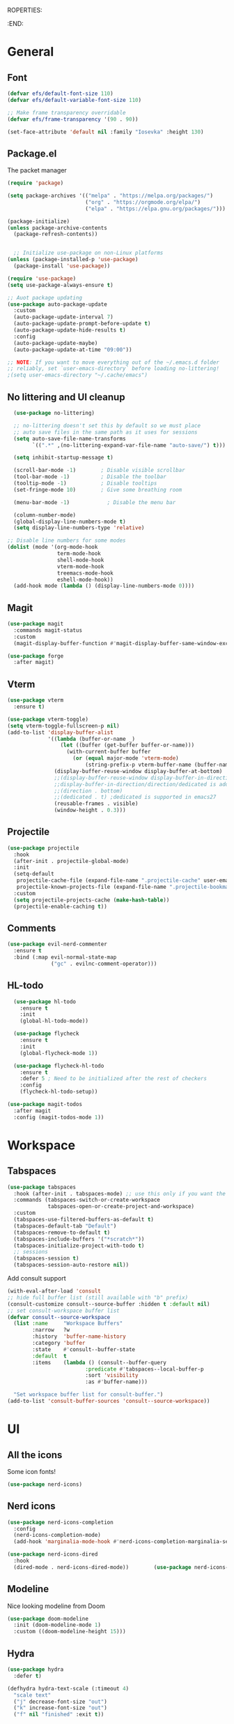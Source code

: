 ROPERTIES:
#+PROPERTY: header-args:emacs-lisp :tangle Init.el
#+STARTUP: overview
:END:

* General
** Font
#+begin_src emacs-lisp
  (defvar efs/default-font-size 110)
  (defvar efs/default-variable-font-size 110)

  ;; Make frame transparency overridable
  (defvar efs/frame-transparency '(90 . 90))

  (set-face-attribute 'default nil :family "Iosevka" :height 130)
#+end_src

** Package.el

The packet manager

#+begin_src emacs-lisp
  (require 'package)

  (setq package-archives '(("melpa" . "https://melpa.org/packages/")
                           ("org" . "https://orgmode.org/elpa/")
                           ("elpa" . "https://elpa.gnu.org/packages/")))

  (package-initialize)
  (unless package-archive-contents
    (package-refresh-contents))


    ;; Initialize use-package on non-Linux platforms
  (unless (package-installed-p 'use-package)
    (package-install 'use-package))

  (require 'use-package)
  (setq use-package-always-ensure t)

  ;; Auot package updating
  (use-package auto-package-update
    :custom
    (auto-package-update-interval 7)
    (auto-package-update-prompt-before-update t)
    (auto-package-update-hide-results t)
    :config
    (auto-package-update-maybe)
    (auto-package-update-at-time "09:00"))

  ;; NOTE: If you want to move everything out of the ~/.emacs.d folder
  ;; reliably, set `user-emacs-directory` before loading no-littering!
  ;(setq user-emacs-directory "~/.cache/emacs")
#+end_src

** No littering and UI cleanup

#+begin_src emacs-lisp
    (use-package no-littering)

    ;; no-littering doesn't set this by default so we must place
    ;; auto save files in the same path as it uses for sessions
    (setq auto-save-file-name-transforms
          `((".*" ,(no-littering-expand-var-file-name "auto-save/") t)))

    (setq inhibit-startup-message t)

    (scroll-bar-mode -1)        ; Disable visible scrollbar
    (tool-bar-mode -1)          ; Disable the toolbar
    (tooltip-mode -1)           ; Disable tooltips
    (set-fringe-mode 10)        ; Give some breathing room

    (menu-bar-mode -1)            ; Disable the menu bar

    (column-number-mode)
    (global-display-line-numbers-mode t)
    (setq display-line-numbers-type 'relative)

  ;; Disable line numbers for some modes
  (dolist (mode '(org-mode-hook
                  term-mode-hook
                  shell-mode-hook
                  vterm-mode-hook
                  treemacs-mode-hook
                  eshell-mode-hook))
    (add-hook mode (lambda () (display-line-numbers-mode 0))))

#+end_src

** Magit
#+begin_src emacs-lisp
  (use-package magit
    :commands magit-status
    :custom
    (magit-display-buffer-function #'magit-display-buffer-same-window-except-diff-v1))

  (use-package forge
    :after magit)
#+end_src

** Vterm
#+begin_src emacs-lisp
  (use-package vterm
    :ensure t)

  (use-package vterm-toggle)
  (setq vterm-toggle-fullscreen-p nil)
  (add-to-list 'display-buffer-alist
               '((lambda (buffer-or-name _)
                   (let ((buffer (get-buffer buffer-or-name)))
                     (with-current-buffer buffer
                       (or (equal major-mode 'vterm-mode)
                           (string-prefix-p vterm-buffer-name (buffer-name buffer))))))
                 (display-buffer-reuse-window display-buffer-at-bottom)
                 ;;(display-buffer-reuse-window display-buffer-in-direction)
                 ;;display-buffer-in-direction/direction/dedicated is added in emacs27
                 ;;(direction . bottom)
                 ;;(dedicated . t) ;dedicated is supported in emacs27
                 (reusable-frames . visible)
                 (window-height . 0.3)))
#+end_src

** Projectile

#+begin_src emacs-lisp
(use-package projectile
  :hook
  (after-init . projectile-global-mode)
  :init
  (setq-default
   projectile-cache-file (expand-file-name ".projectile-cache" user-emacs-directory)
   projectile-known-projects-file (expand-file-name ".projectile-bookmarks" user-emacs-directory))
  :custom
  (setq projectile-projects-cache (make-hash-table))
  (projectile-enable-caching t))
#+end_src
** Comments 
#+begin_src emacs-lisp
  (use-package evil-nerd-commenter
    :ensure t
    :bind (:map evil-normal-state-map
                ("gc" . evilnc-comment-operator)))

#+end_src
** HL-todo
#+begin_src emacs-lisp
  (use-package hl-todo
    :ensure t
    :init
    (global-hl-todo-mode))

  (use-package flycheck
    :ensure t
    :init
    (global-flycheck-mode 1))

  (use-package flycheck-hl-todo
    :ensure t
    :defer 5 ; Need to be initialized after the rest of checkers
    :config
    (flycheck-hl-todo-setup))

(use-package magit-todos
  :after magit
  :config (magit-todos-mode 1))
  #+end_src
* Workspace
** Tabspaces
#+begin_src emacs-lisp
  (use-package tabspaces
    :hook (after-init . tabspaces-mode) ;; use this only if you want the minor-mode loaded at startup. 
    :commands (tabspaces-switch-or-create-workspace
               tabspaces-open-or-create-project-and-workspace)
    :custom
    (tabspaces-use-filtered-buffers-as-default t)
    (tabspaces-default-tab "Default")
    (tabspaces-remove-to-default t)
    (tabspaces-include-buffers '("*scratch*"))
    (tabspaces-initialize-project-with-todo t)
    ;; sessions
    (tabspaces-session t)
    (tabspaces-session-auto-restore nil))
  #+end_src

 Add consult support
#+begin_src emacs-lisp
(with-eval-after-load 'consult
;; hide full buffer list (still available with "b" prefix)
(consult-customize consult--source-buffer :hidden t :default nil)
;; set consult-workspace buffer list
(defvar consult--source-workspace
  (list :name     "Workspace Buffers"
        :narrow   ?w
        :history  'buffer-name-history
        :category 'buffer
        :state    #'consult--buffer-state
        :default  t
        :items    (lambda () (consult--buffer-query
                         :predicate #'tabspaces--local-buffer-p
                         :sort 'visibility
                         :as #'buffer-name)))

  "Set workspace buffer list for consult-buffer.")
(add-to-list 'consult-buffer-sources 'consult--source-workspace))
#+end_src

* UI
** All the icons

Some icon fonts!
#+begin_src emacs-lisp
  (use-package nerd-icons)
#+end_src

** Nerd icons
#+begin_src emacs-lisp
  (use-package nerd-icons-completion
    :config
    (nerd-icons-completion-mode)
    (add-hook 'marginalia-mode-hook #'nerd-icons-completion-marginalia-setup))

  (use-package nerd-icons-dired
    :hook
    (dired-mode . nerd-icons-dired-mode))        (use-package nerd-icons-corfu)

    #+end_src
** Modeline
Nice looking modeline from Doom
#+begin_src emacs-lisp
(use-package doom-modeline
  :init (doom-modeline-mode 1)
  :custom ((doom-modeline-height 15)))
#+end_src

** Hydra
#+begin_src emacs-lisp
  (use-package hydra
    :defer t)

  (defhydra hydra-text-scale (:timeout 4)
    "scale text"
    ("j" decrease-font-size "out")
    ("k" increase-font-size "out")
    ("f" nil "finished" :exit t))

#+end_src
** Theme
#+begin_src emacs-lisp
  (use-package doom-themes)
   (load-theme 'doom-everforest t)

#+end_src
** Treesitter
#+begin_src emacs-lisp

  (require 'treesit)
  (setq treesit-extra-load-path (list  (expand-file-name "tree-sitter-module/dist/" user-emacs-directory)))

  (use-package treesit-auto
    :config
    (global-treesit-auto-mode))
#+end_src
** Symbol highlightning
#+begin_src emacs-lisp
  (use-package highlight-symbol
    :ensure t
    :init
    (setq highlight-symbol-idle-delay 0)
    (add-hook 'prog-mode-hook 'highlight-symbol-mode))
#+end_src
** Treemacs
#+begin_src emacs-lisp
  (use-package treemacs)
  (treemacs-resize-icons 15)
#+end_src
** Zen mode
#+begin_src emacs-lisp
(use-package writeroom-mode)
#+end_src
** Fancy narrow
#+begin_src emacs-lisp
  (use-package fancy-narrow)
#+end_src
** Beacon/Pulse cursor
#+begin_src emacs-lisp
  (use-package beacon
  :init
  (beacon-mode 1))
#+end_src
* Keys and Maps
** General
packet for handling leader key
#+begin_src emacs-lisp
  (use-package general
    :after evil
    :config
    (general-create-definer global/leader-key
      :keymaps '(normal insert visual emacs)
      :prefix "SPC"
      :global-prefix "M-SPC")
    (general-create-definer normal/goto
      :keymaps '(normal)
      :prefix "g"))
#+end_src

** EVIL

Let's turn on the VIM modal editing!

#+begin_src emacs-lisp
  (use-package evil
    :init
    (setq evil-want-integration t)
    (setq evil-want-keybinding nil)
    (setq evil-want-C-u-scroll t)
    (setq evil-want-C-i-jump nil)
    :config
    (evil-mode 1)
    (define-key evil-insert-state-map (kbd "C-g") 'evil-normal-state)
    (define-key evil-insert-state-map (kbd "C-h") 'evil-delete-backward-char-and-join)

    ;; Use visual line motions even outside of visual-line-mode buffers
    ;; (evil-global-set-key 'motion "j" 'evil-next-visual-line)
    ;; (evil-global-set-key 'motion "k" 'evil-previous-visual-line)

    (evil-set-initial-state 'messages-buffer-mode 'normal)
    (evil-set-initial-state 'dashboard-mode 'normal))

  (use-package evil-collection
    :after evil
    :config
    (evil-collection-init))


#+end_src

Enable undo
#+begin_src emacs-lisp
(evil-set-undo-system 'undo-redo)
#+end_src

Make underscore part of word
#+begin_src emacs-lisp
(modify-syntax-entry ?_ "w")
#+end_src

Make score part of word for elisp
#+begin_src emacs-lisp
(with-eval-after-load 'evil
    (defalias #'forward-evil-word #'forward-evil-symbol)
    ;; make evil-search-word look for symbol rather than word boundaries
    (setq-default evil-symbol-word-search t))
#+end_src

Snipe
#+begin_src emacs-lisp
  (use-package evil-snipe)
  (evil-snipe-mode 1)
  (evil-snipe-override-mode 1)
  (setq evil-snipe-scope 'whole-visible)
#+end_src

Surround
#+begin_src emacs-lisp
(use-package evil-surround
  :ensure t
  :config
  (global-evil-surround-mode 1))
  #+end_src

 Evil mode everywhere!
#+begin_src emacs-lisp
(setq evil-want-integration t) ;; This is optional since it's already set to t by default.
(setq evil-want-keybinding nil)
(require 'evil)
(when (require 'evil-collection nil t)
  (evil-collection-init))
#+end_src

Evil for Org mode
#+begin_src emacs-lisp
(use-package evil-org)
#+end_src

** Which-key
#+begin_src emacs-lisp
      (use-package which-key
        :defer 0
        :diminish which-key-mode
        :config
        (which-key-mode)
        (setq which-key-idle-delay 0.1)
        (which-key-setup-side-window-bottom))

  (setq which-key-popup-type 'side-window)
  (setq which-key-min-display-lines 5)
#+end_src

** Webkit navigation
#+begin_src emacs-lisp
(use-package xwwp
  :load-path "~/.config/emacs/xwwp"
  :bind (:map xwidget-webkit-mode-map
              ("v" . xwwp-follow-link)
              ("t" . xwwp-ace-toggle)))
#+end_src

** Evil-goggles / Highlighting 
#+begin_src emacs-lisp
  (use-package evil-goggles
    :ensure t
    :config
    (setq evil-goggles-duration 0.1) 
    (evil-goggles-mode))
#+end_src
* Completion/vertico
** Vertico

The completion manager
#+begin_src emacs-lisp
(use-package vertico
  :bind (:map vertico-map
         ("C-j" . vertico-next)
         ("C-k" . vertico-previous)
         ("C-f" . vertico-exit)
         :map minibuffer-local-map
         ("M-h" . dw/minibuffer-backward-kill))
  :custom
  (vertico-cycle t)
  :custom-face
  (vertico-current ((t (:background "#3a3f5a"))))
  :init
  (vertico-mode))
#+end_src
** Corfu
In buffer completion!
#+begin_src emacs-lisp
(use-package corfu
  :after vertico
  :bind (:map corfu-map
	      ("C-j" . corfu-next)
	      ("C-k" . corfu-previous)
	      ("C-f" . corfu-insert))
  :custom
  (corfu-cycle t)
  (corfu-auto t)                 ;; Enable auto completion
  :init
  (global-corfu-mode))

#+end_src
** Orderless
Fuzzy completion!
#+begin_src emacs-lisp
  (use-package orderless
      :init
      (setq completion-styles '(orderless)
            completion-category-defaults nil
            completion-category-overrides '((file (styles . (partial-completion))))))

(defun dw/get-project-root ()
  (when (fboundp 'projectile-project-root)
    (projectile-project-root)))
#+end_src
** Consult
Seach and navigation!
#+begin_src emacs-lisp
  (use-package consult
    :demand t
    :bind (("C-s" . consult-line)
           ("C-M-l" . consult-imenu)
           ("C-M-j" . persp-switch-to-buffer*)
           :map minibuffer-local-map
           ("C-r" . consult-history))
    :config
    (setq consult-async-min-input 0)
    :custom
    (consult-project-root-function #'dw/get-project-root)
    (completion-in-region-function #'consult-completion-in-region))

  (setq xref-show-xrefs-function #'consult-xref
        xref-show-definitions-function #'consult-xref)
  (setq consult-async-input-threshold 0)
  (use-package consult-dir)
  (use-package consult-org-roam)
  (use-package consult-projectile)
#+end_src
** Marginalia
More info when describing!
#+begin_src emacs-lisp
(use-package marginalia
  :after vertico
  :custom
  (marginalia-annotators '(marginalia-annotators-heavy marginalia-annotators-light nil))
  :init
  (marginalia-mode))
#+end_src
** Embark
Minibuffer actions
#+begin_src emacs-lisp
(use-package embark-consult)
(use-package embark
  :bind (("C-S-a" . embark-act)
         :map minibuffer-local-map
         ("C-d" . embark-act))
  :init

  ;; Show Embark actions via which-key
  (setq embark-action-indicator
        (lambda (map)
          (which-key--show-keymap "Embark" map nil nil 'no-paging)
          #'which-key--hide-popup-ignore-command)
        embark-become-indicator embark-action-indicator))
#+end_src

* Languages
** Repl
#+begin_src emacs-lisp
(use-package quickrun)
#+end_src
** Rust
#+begin_src emacs-lisp
  (use-package rust-mode)
#+end_src

* Lsp
* Dump Jump
#+begin_src emacs-lisp
    ;; (use-package dumb-jump)
    ;; (add-hook 'xref-backend-functions #'dumb-jump-xref-activate)
    ;; (setq xref-show-definitions-function #'xref-show-definitions-completing-read)

  (use-package dumb-jump
    :ensure t
    :demand t
    :custom
    (xref-show-definitions-function #'consult-xref)
    (setq dumb-jump-force-searcher 'rg)
    :init
    (setq dumb-jump-force-searcher 'rg)
    :config
    (add-hook 'xref-backend-functions #'dumb-jump-xref-activate))




    (defhydra dumb-jump-hydra (:color blue :columns 3)
      "Dumb Jump"
      ("j" dumb-jump-go "Go")
      ("o" dumb-jump-go-other-window "Other window")
      ("e" dumb-jump-go-prefer-external "Go external")
      ("x" dumb-jump-go-prefer-external-other-window "Go external other window")
      ("i" dumb-jump-go-prompt "Prompt")
      ("l" dumb-jump-quick-look "Quick look")
      ("b" dumb-jump-back "Back"))

#+end_src
*Lsp-mode
#+begin_src emacs-lisp
(use-package lsp-mode
  :commands (lsp lsp-deferred)
  :hook (lsp-mode . efs/lsp-mode-setup)
  :init
  (setq lsp-keymap-prefix "C-c l"))
#+end_src
*Lsp-UI
#+begin_src emacs-lisp
(use-package lsp-ui
  :hook (lsp-mode . lsp-ui-mode)
  :custom
  (lsp-ui-doc-position 'bottom))
#+end_src

* Org
** Define font setup function
#+begin_src emacs-lisp
(defun efs/org-font-setup ()
  ;; Replace list hyphen with dot
  (font-lock-add-keywords 'org-mode
                          '(("^ *\\([-]\\) "
                             (0 (prog1 () (compose-region (match-beginning 1) (match-end 1) "•"))))))

  ;; Set faces for heading levels
  (dolist (face '((org-level-1 . 1.2)
                  (org-level-2 . 1.1)
                  (org-level-3 . 1.05)
                  (org-level-4 . 1.0)
                  (org-level-5 . 1.1)
                  (org-level-6 . 1.1)
                  (org-level-7 . 1.1)
                  (org-level-8 . 1.1)))
    (set-face-attribute (car face) nil  :weight 'regular :height (cdr face)))

  ;; Ensure that anything that should be fixed-pitch in Org files appears that way
   (set-face-attribute 'org-block nil    :foreground nil :inherit 'fixed-pitch)
   (set-face-attribute 'org-table nil    :inherit 'fixed-pitch)
   (set-face-attribute 'org-formula nil  :inherit 'fixed-pitch)
   (set-face-attribute 'org-code nil     :inherit '(shadow fixed-pitch))
   (set-face-attribute 'org-table nil    :inherit '(shadow fixed-pitch))
   (set-face-attribute 'org-verbatim nil :inherit '(shadow fixed-pitch))
   (set-face-attribute 'org-special-keyword nil :inherit '(font-lock-comment-face fixed-pitch))
   (set-face-attribute 'org-meta-line nil :inherit '(font-lock-comment-face fixed-pitch))
   (set-face-attribute 'org-checkbox nil  :inherit 'fixed-pitch)
   (set-face-attribute 'line-number nil :inherit 'fixed-pitch)
   (set-face-attribute 'line-number-current-line nil :inherit 'fixed-pitch))
#+end_src
** Define org mode setup function
#+begin_src emacs-lisp
(defun efs/org-mode-setup ()
  (org-indent-mode)
  (variable-pitch-mode 1)
  (visual-line-mode 1))
#+end_src
** Org-mode
#+begin_src emacs-lisp
(use-package org
  :pin org
  :commands (org-capture org-agenda)
  :hook (org-mode . efs/org-mode-setup)
  :config
  (setq org-ellipsis " ▾")

  (setq org-agenda-start-with-log-mode t)
  (setq org-log-done 'time)
  (setq org-log-into-drawer t)

  (setq org-agenda-files
        '("~/Projects/Code/emacs-from-scratch/OrgFiles/Tasks.org"
          "~/Projects/Code/emacs-from-scratch/OrgFiles/Habits.org"
          "~/Projects/Code/emacs-from-scratch/OrgFiles/Birthdays.org"))

  (require 'org-habit)
  (add-to-list 'org-modules 'org-habit)
  (setq org-habit-graph-column 60)

  (setq org-todo-keywords
    '((sequence "TODO(t)" "NEXT(n)" "|" "DONE(d!)")
      (sequence "BACKLOG(b)" "PLAN(p)" "READY(r)" "ACTIVE(a)" "REVIEW(v)" "WAIT(w@/!)" "HOLD(h)" "|" "COMPLETED(c)" "CANC(k@)")))

  (setq org-refile-targets
    '(("Archive.org" :maxlevel . 1)
      ("Tasks.org" :maxlevel . 1)))

  ;; Save Org buffers after refiling!
  (advice-add 'org-refile :after 'org-save-all-org-buffers)

  (efs/org-font-setup))
#+end_src
** Org bullets
Lets remove all the bullets
#+begin_src emacs-lisp
  (use-package org-bullets
  :hook (org-mode . org-bullets-mode)
  :custom
  (org-bullets-bullet-list '(" " " " " " " " " " " " " ")))
#+end_src
** Center org mode?
#+begin_src emacs-lisp
(defun efs/org-mode-visual-fill ()
  (setq visual-fill-column-width 100
        visual-fill-column-center-text t)
  (visual-fill-column-mode 1))

(use-package visual-fill-column
  :hook (org-mode . efs/org-mode-visual-fill))
#+end_src
** Configure org babel
#+begin_src emacs-lisp
  (with-eval-after-load 'org
   (org-babel-do-load-languages
       'org-babel-load-languages
       '((emacs-lisp . t)
       (python . t)))

   (push '("conf-unix" . conf-unix) org-src-lang-modes))

(with-eval-after-load 'org
  ;; This is needed as of Org 9.2
  (require 'org-tempo)

  (add-to-list 'org-structure-template-alist '("sh" . "src shell"))
  (add-to-list 'org-structure-template-alist '("el" . "src emacs-lisp"))
  (add-to-list 'org-structure-template-alist '("py" . "src python")))
#+end_src

** Org-roam
#+begin_src emacs-lisp
  (use-package org-roam)
  (add-to-list 'display-buffer-alist
               '("\\*org-roam\\*"
                 (display-buffer-in-direction)
                 (direction . right)
                 (window-width . 0.33)
                 (window-height . fit-window-to-buffer)))
#+end_src
** Hide markers
#+begin_src emacs-lisp
  (setq org-hide-emphasis-markers t)
  (setq org-insert-heading-respect-content nil)
  (setq org-roam-directory "~/org/roam")
#+end_src
** Generate init file from org on write

#+begin_src emacs-lisp
  (defun hell/generate-init-el ()
    "Automatically tangle our Emacs Org config when we save the Org file."
    (let ((org-file (expand-file-name "init.org" user-emacs-directory))
          (el-file (expand-file-name "init.el" user-emacs-directory)))
      (when (string-equal (buffer-file-name) org-file)
        (org-babel-tangle-file org-file el-file))))

  (add-hook 'org-mode-hook
            (lambda ()
              (add-hook 'after-save-hook #'hell/generate-init-el nil 'make-it-local)))
#+end_src

** Fonts
#+begin_src emacs-lisp
    (set-face-attribute 'variable-pitch nil :family "Deja Vu Sans" :height 130)
    (set-face-attribute 'org-block nil :family "Iosevka" :height 130)
#+end_src
* Custom functions
** Source init file
#+begin_src emacs-lisp
(defun hell/load-my-init-file ()
  "Load the new init file."
  (interactive)
  (let ((init-file (expand-file-name "init.el" user-emacs-directory)))
    (if (file-readable-p init-file)
        (load-file init-file)
      (message "Init file not found: %s" init-file))))
#+end_src
** File functions
#+begin_src emacs-lisp
  (defun hell/open-init-org ()
    "Open the org file of which the init file is generated from"
    (interactive)
    (find-file (expand-file-name "init.org" user-emacs-directory)))

  (defun hell/yank-file-path ()
    "Yank the path to the current file"
    (interactive)
    (kill-new default-directory))

#+end_src
** Package
Install packages from github
#+begin_src emacs-lisp
  (unless (package-installed-p 'vc-use-package)
    (package-vc-install "https://github.com/slotThe/vc-use-package"))

  (cl-defun slot/vc-install (&key (fetcher "github") repo name rev backend)
    "Install a package from a remote if it's not already installed.
  This is a thin wrapper around `package-vc-install' in order to
  make non-interactive usage more ergonomic.  Takes the following
  named arguments:

  - FETCHER the remote where to get the package (e.g., \"gitlab\").
    If omitted, this defaults to \"github\".

  - REPO should be the name of the repository (e.g.,
    \"slotThe/arXiv-citation\".

  - NAME, REV, and BACKEND are as in `package-vc-install' (which
    see)."
    (let* ((url (format "https://www.%s.com/%s" fetcher repo))
           (iname (when name (intern name)))
           (pac-name (or iname (intern (file-name-base repo)))))
      (unless (package-installed-p pac-name)
        (package-vc-install url iname rev backend))))
#+end_src
** Open package file
#+begin_src emacs-lisp
  (defun hell/browse-package-files ()
    "Browse files of an installed package using Consult."
    (interactive)
    (let* ((pkg-list (mapcar #'car package-alist))
           (pkg-name (completing-read "Select package: " (mapcar #'symbol-name pkg-list) nil t))
           (pkg-desc-list (cdr (assoc (intern pkg-name) package-alist)))
           (pkg-desc (if (listp pkg-desc-list) (car pkg-desc-list) pkg-desc-list))
           (pkg-dir (if (package-desc-p pkg-desc) (package-desc-dir pkg-desc) nil)))
      (when pkg-dir
        (consult-fd pkg-dir))))
#+end_src
** Toggle line numbers
#+begin_src emacs-lisp
  (defun hell/toggle-relative-line-numbers ()
    "Toggle relative line numbers."
    (interactive)
    (if display-line-numbers-mode
        (progn
          (setq display-line-numbers nil)
          (display-line-numbers-mode -1))
      (progn
        (setq display-line-numbers 'relative)
        (display-line-numbers-mode 1))))
#+end_src
** Macro to map leader key

#+begin_src emacs-lisp
  (defmacro map-key (&rest key-command-pairs)
    "Define keybindings under the global leader key.
    KEY-COMMAND-PAIRS should be a sequence of (key command description) tuples."
    `(progn
       ,@(mapcar (lambda (pair)
                   `(global/leader-key
                      ,(car pair) '(,(cadr pair) :which-key ,(caddr pair))))
                 key-command-pairs)))

  ;; Example 
  ;; (map-key("zz" eglot))
  ;; or
  ;; (map-key("zz" eglot "Start LSP"))
#+end_src
** Toggle org-src-mode
#+begin_src emacs-lisp
  (defun hell/toggle-org-src-mode ()
    "Toggle between Org mode and Org source edit mode."
    (interactive)
    (if (bound-and-true-p org-src-mode)
        (org-edit-src-exit)
      (org-edit-special)))
#+end_src
** search for word under cursor
#+begin_src emacs-lisp
  (defun hell/search-cursor-word ()
    "Search for the word under the cursor using consult-ripgrep."
    (interactive)
    (consult-ripgrep nil (thing-at-point 'symbol t)))
#+end_src
** Scale text globally
#+begin_src emacs-lisp
(defun increase-font-size ()
  "Increase global font size."
  (interactive)
  (set-face-attribute 'default nil
                      :height (+ (face-attribute 'default :height) 5)))

(defun decrease-font-size ()
  "Decrease global font size."
  (interactive)
  (set-face-attribute 'default nil
                      :height (- (face-attribute 'default :height) 10)))

#+end_src
** Zen-mode
#+begin_src emacs-lisp
(defun hell/zen-mode ()
  "Toggle writeroom-mode and relative line numbers."
  (interactive)
  (if (bound-and-true-p writeroom-mode)
      (progn
        (writeroom-mode -1)
        (global-display-line-numbers-mode 1))
    (progn
      (writeroom-mode 1)
      (global-display-line-numbers-mode -1))))
#+end_src
** Toggle fancy-narrow
#+begin_src emacs-lisp
(defun hell/toggle-fancy-narrow ()
  "Toggle fancy-narrow on the selected region, or widen if already narrowed."
  (interactive)
  (if (fancy-narrow-active-p)
      (fancy-widen)
    (when (use-region-p)
      (fancy-narrow-to-region (region-beginning) (region-end)))))
#+end_src
** Find references 
#+begin_src emacs-lisp
(defun find-symbol-references ()
  "Find references of the symbol under the cursor."
  (interactive)
  (xref-find-references (thing-at-point 'symbol)))
#+end_src
** Open new tab/project
#+begin_src emacs-lisp
  (defun hell/open-project()
    "Open a new project in a new tab using Projectile. If aborted, remove the tab."
    (interactive)
    (let ((current-buffer (current-buffer)))
      ;; Create a new tab
      (tab-new)
      ;; Remove the original buffer from the new tab using tabspaces
      (tabspaces-remove-selected-buffer current-buffer)
      ;; Try to switch to a new project using Projectile
      (condition-case nil
          (consult-projectile-switch-project)
        (quit
         ;; If project selection is aborted, close the new tab
         (tab-close)))
      ;; Rename the tab to the name of the selected project
      (let ((project-name (projectile-project-name)))
        (when (and project-name (not (equal project-name "-")))
          (tab-rename project-name)))))

  (setq tab-bar-new-button-show nil)
  (setq tab-bar-close-button-show nil)
  (setq tab-bar-auto-width-max '(110 10))
#+end_src
** Describe face under cursor
#+begin_src emacs-lisp
  (defun hell/what-face (pos)
    (interactive "d")
    (let ((face (or (get-char-property pos 'read-face-name)
                    (get-char-property pos 'face))))
      (if face (message "Face: %s" face) (message "No face at %d" pos))))
#+end_src

#+begin_src emacs-lisp
  (defun artist-mode-toggle-emacs-state ()
  (interactive)
    (if artist-mode
        (evil-emacs-state)
      (evil-exit-emacs-state)))
#+end_src
** Decimal <--> Hex converter
#+begin_src emacs-lisp
  (defun convert-hex-to-binary (hex-str)
    "Convert a hexadecimal string to a binary string."
    (let ((hex-map '("0000" "0001" "0010" "0011" "0100" "0101" "0110" "0111"
                     "1000" "1001" "1010" "1011" "1100" "1101" "1110" "1111"))
          binary-str)
      (dolist (char (append hex-str nil) binary-str)
        (setq binary-str (concat binary-str (nth (string-to-number (char-to-string char) 16) hex-map))))))

  (defun convert-number-at-point ()
    "Toggle the number at point between decimal, hexadecimal, and binary."
    (interactive)
    (let* ((bounds (bounds-of-thing-at-point 'symbol))
           (num-str (buffer-substring-no-properties (car bounds) (cdr bounds)))
           (is-hex (string-match-p "^0x" num-str))
           (is-bin (string-match-p "^0b" num-str))
           (num (cond
                 (is-hex (string-to-number (substring num-str 2) 16))
                 (is-bin (string-to-number (substring num-str 2) 2))
                 (t (string-to-number num-str)))))
      (cond
       (is-hex
        ;; Hexadecimal to binary
        (replace-regexp num-str (format "0b%s" (convert-hex-to-binary (substring num-str 2))) nil (car bounds) (cdr bounds)))
       (is-bin
        ;; Binary to decimal
        (replace-regexp num-str (format "%d" num) nil (car bounds) (cdr bounds)))
       (t
        ;; Decimal to hexadecimal
        (replace-regexp num-str (format "0x%X" num) nil (car bounds) (cdr bounds))))))
#+end_src
* Mappings
** ESC as abort in magit
#+begin_src emacs-lisp
(general-define-key
   :keymaps 'transient-base-map
   "<escape>" 'transient-quit-one)
   #+end_src
** Evil normal mode mappings

#+begin_src emacs-lisp
  (normal/goto "r" 'find-symbol-references
               "d" 'xref-find-definitions)
#+end_src
** Ctrl
*** Toggle number base
#+begin_src emacs-lisp
  (define-key evil-normal-state-map (kbd "C-b") #'convert-number-at-point)
#+end_src
*** Vertico
#+begin_src emacs-lisp
(with-eval-after-load 'vertico
  (define-key vertico-map (kbd "C-h") (lambda () (interactive) (call-interactively 'backward-kill-word)))
  (define-key vertico-map (kbd "C-l") #'vertico-insert))
#+end_src

** Leader
*** Prefixes
#+begin_src emacs-lisp
  (global/leader-key
    "<tab>"  '(:ignore t :which-key "workspace")
    "w"  '(:ignore t :which-key "window")
    "g"  '(:ignore t :which-key "Git")
    "t"  '(:ignore t :which-key "toggles")
    "f"  '(:ignore t :which-key "file")
    "b"  '(:ignore t :which-key "buffer")
    "p"  '(:ignore t :which-key "project")
    "h"  '(:ignore t :which-key "help")
    "a"  '(:ignore t :which-key "align")
    "c"  '(:ignore t :which-key "code")
       "s"  '(:ignore t :which-key "search")
    "n"  '(:ignore t :which-key "Notes/Org")
    "o"  '(:ignore t :which-key "open")
    )
#+end_src
*** Genera/Top level

#+begin_src emacs-lisp
  (global/leader-key
    "j" 'consult-imenu
    "J" 'consult-imenu-multi
    "I" #'hell/load-my-init-file
    ";" 'execute-extended-command)
  (map-key ("*" hell/search-cursor-word "Search for symbol"))
  (map-key ("/" consult-line "Search in file"))
  (map-key ("P" consult-yank-pop "Paste from kill-ring"))
#+end_src

** Git
#+begin_src emacs-lisp
  (map-key ("gg" magit "Git-status"))
#+end_src

*** Toggles
#+begin_src emacs-lisp
  (global/leader-key
    "ts" '(hydra-text-scale/body :which-key "scale text")
    "tt" 'vterm-toggle
    "tl" 'hell/toggle-relative-line-numbers)
  (map-key ("tf" treemacs "File-tree"))
  (map-key ("tc" flyspell-mode "spell correction"))
  (map-key ("tz" hell/zen-mode "Zen mode"))
  (map-key ("tn" hell/toggle-fancy-narrow "Narrow region"))
#+end_src

*** Align
#+begin_src emacs-lisp
    (global/leader-key
      "aa" 'align
      "ae" 'align-entire
      "ar" 'align-regexp)
#+end_src
*** Files
#+begin_src emacs-lisp
  (global/leader-key
    "ff" 'find-file
    "fr" 'recentf
    "fi" 'hell/open-init-org
    "fp" 'hell/yank-file-path
    )
  (map-key ("fP" hell/browse-package-files "open Package file"))
  (map-key ("ft" treemacs))
  (map-key ("fs" consult-projectile-find-file "Find project file"))
  (map-key ("fw" evil-write "write file"))
#+end_src

*** Buffers

#+begin_src emacs-lisp
   (global/leader-key
     "be" 'eval-buffer)

   (map-key ("bp" previous-buffer "previous buffer"))
   (map-key ("bn" next-buffer "next buffer"))
   (map-key ("bb" consult-buffer "switch buffer"))
   (map-key ("bd" kill-this-buffer "kill buffer"))
   (map-key ("bD" tabspaces-clear-buffers "Kill other buffers"))
#+end_src

*** Windows

#+begin_src emacs-lisp
  (global/leader-key
    "wl" 'evil-window-right
    "wh" 'evil-window-left
    "wj" 'evil-window-down
    "wk" 'evil-window-up
    "wv" 'evil-window-vsplit
    "ws" 'evil-window-split
    "wq" 'evil-quit
    "wL" 'evil-window-move-far-right
    "wH" 'evil-window-move-far-left
    "wJ" 'evil-window-move-very-bottom
    "wK" 'evil-window-move-very-top
    )
#+end_src

*** Workspace
#+begin_src emacs-lisp
  (map-key ("<tab>w" tabspaces-restore-session "restore session"))
  (map-key ("<tab>s" tabspaces-save-session "Save Session"))
  (map-key ("<tab><tab>" evil-switch-to-windows-last-buffer "Last buffer"))
  (map-key ("<tab>SPC" tabspaces-switch-or-create-workspace "Switch workspace"))
  (map-key ("<tab>n" tab-next "next workspace"))
  (map-key ("<tab>p" tab-previous "previous workspace"))
#+end_src
*** Help
#+begin_src emacs-lisp
  (global/leader-key
    "hb" 'embark-bindings
    "hf" 'describe-function
    "hk" 'describe-keymap
    "hi" 'info
    "hv" 'describe-variable
    "hp" 'describe-package)
  (map-key ("hm" describe-mode))
  (map-key ("hM" man "Man pages"))
#+end_src
*** Org
#+begin_src emacs-lisp
  (global/leader-key
    "nf" 'org-roam-node-find
    "ni" 'org-roam-node-insert
    "nb" 'org-roam-buffer-toggle
    "nc" 'org-roam-capture)
  (map-key ("ne" hell/toggle-org-src-mode "Edit source block"))
#+end_src

*** Code
#+begin_src emacs-lisp
  (global/leader-key
    "cx" '(consult-flymake :which-key "Errors/diagnostics")
    "ca" 'eglot-code-action
    "cc" 'evilnc-comment-or-uncomment-lines
    "cC" 'compile
    "cp" '(evilnc-comment-or-uncomment-paragraphs :which-key "comment paragraph")
    "cy" '(evilnc-copy-and-comment-lines :which-key "Yank and comment")
    "ce" '(quickrun :which-key "Evaluate code")
    "cE" '(quickrun :which-key "Evaluate code on save")
    "cu" 'lsp-ui-mode
    "cd" '(xref-find-definitions :which-key "Find definition")
    "cr" '(xref-find-references :which-key "Find references"))
#+end_src

*** Project
#+begin_src emacs-lisp
  (map-key ("pp" hell/open-project "Open Project"))
  (map-key ("pf" consult-projectile-find-file "Find project file"))
  (map-key ("pr" consult-projectile-recent "Recent project file"))
  (map-key ("pa" projectile-add-known-project "add project"))
#+end_src
*** Search
#+begin_src emacs-lisp
  (map-key ("ss" consult-ripgrep "Search (ripgrep)"))
  (map-key ("sf" consult-fd "Search for file"))
  (map-key ("sb" consult-line "Search in buffer"))
  (map-key ("sd" consult-dir "Search file in dir"))
#+end_src





